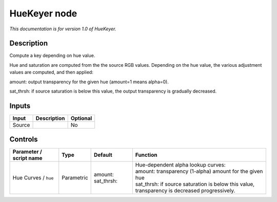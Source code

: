 .. _net.sf.openfx.HueKeyer:

HueKeyer node
=============

|pluginIcon| 

*This documentation is for version 1.0 of HueKeyer.*

Description
-----------

Compute a key depending on hue value.

Hue and saturation are computed from the the source RGB values. Depending on the hue value, the various adjustment values are computed, and then applied:

amount: output transparency for the given hue (amount=1 means alpha=0).

sat\_thrsh: if source saturation is below this value, the output transparency is gradually decreased.

Inputs
------

+----------+---------------+------------+
| Input    | Description   | Optional   |
+==========+===============+============+
| Source   |               | No         |
+----------+---------------+------------+

Controls
--------

.. tabularcolumns:: |>{\raggedright}p{0.2\columnwidth}|>{\raggedright}p{0.06\columnwidth}|>{\raggedright}p{0.07\columnwidth}|p{0.63\columnwidth}|

.. cssclass:: longtable

+---------------------------+--------------+---------------------------+----------------------------------------------------------------------------------------------------+
| Parameter / script name   | Type         | Default                   | Function                                                                                           |
+===========================+==============+===========================+====================================================================================================+
| Hue Curves / ``hue``      | Parametric   | amount:   sat\_thrsh:     | | Hue-dependent alpha lookup curves:                                                               |
|                           |              |                           | | amount: transparency (1-alpha) amount for the given hue                                          |
|                           |              |                           | | sat\_thrsh: if source saturation is below this value, transparency is decreased progressively.   |
+---------------------------+--------------+---------------------------+----------------------------------------------------------------------------------------------------+

.. |pluginIcon| image:: net.sf.openfx.HueKeyer.png
   :width: 10.0%
